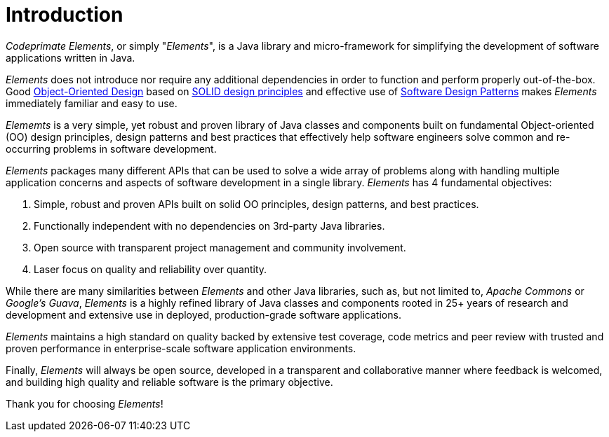 [[introduction]]
= Introduction

_Codeprimate Elements_, or simply "_Elements_", is a Java library and micro-framework
for simplifying the development of software applications written in Java.

_Elements_ does not introduce nor require any additional dependencies in order to function and perform properly
out-of-the-box. Good https://en.wikipedia.org/wiki/Object-oriented_design[Object-Oriented Design] based on
https://en.wikipedia.org/wiki/SOLID_(object-oriented_design)[SOLID design principles] and effective use of
https://en.wikipedia.org/wiki/Software_design_pattern[Software Design Patterns] makes _Elements_ immediately familiar
and easy to use.

_Elememts_ is a very simple, yet robust and proven library of Java classes and components built on fundamental
Object-oriented (OO) design principles, design patterns and best practices that effectively help software engineers
solve common and re-occurring problems in software development.

_Elements_ packages many different APIs that can be used to solve a wide array of problems along with handling
multiple application concerns and aspects of software development in a single library. _Elements_ has 4 fundamental
objectives:

1. Simple, robust and proven APIs built on solid OO principles, design patterns, and best practices.
2. Functionally independent with no dependencies on 3rd-party Java libraries.
3. Open source with transparent project management and community involvement.
4. Laser focus on quality and reliability over quantity.

While there are many similarities between _Elements_ and other Java libraries, such as, but not limited to,
_Apache Commons_ or _Google's Guava_, _Elements_ is a highly refined library of Java classes and components
rooted in 25+ years of research and development and extensive use in deployed, production-grade software
applications.

_Elements_ maintains a high standard on quality backed by extensive test coverage, code metrics and peer review
with trusted and proven performance in enterprise-scale software application environments.

Finally, _Elements_ will always be open source, developed in a transparent and collaborative manner where feedback
is welcomed, and building high quality and reliable software is the primary objective.

Thank you for choosing _Elements_!
